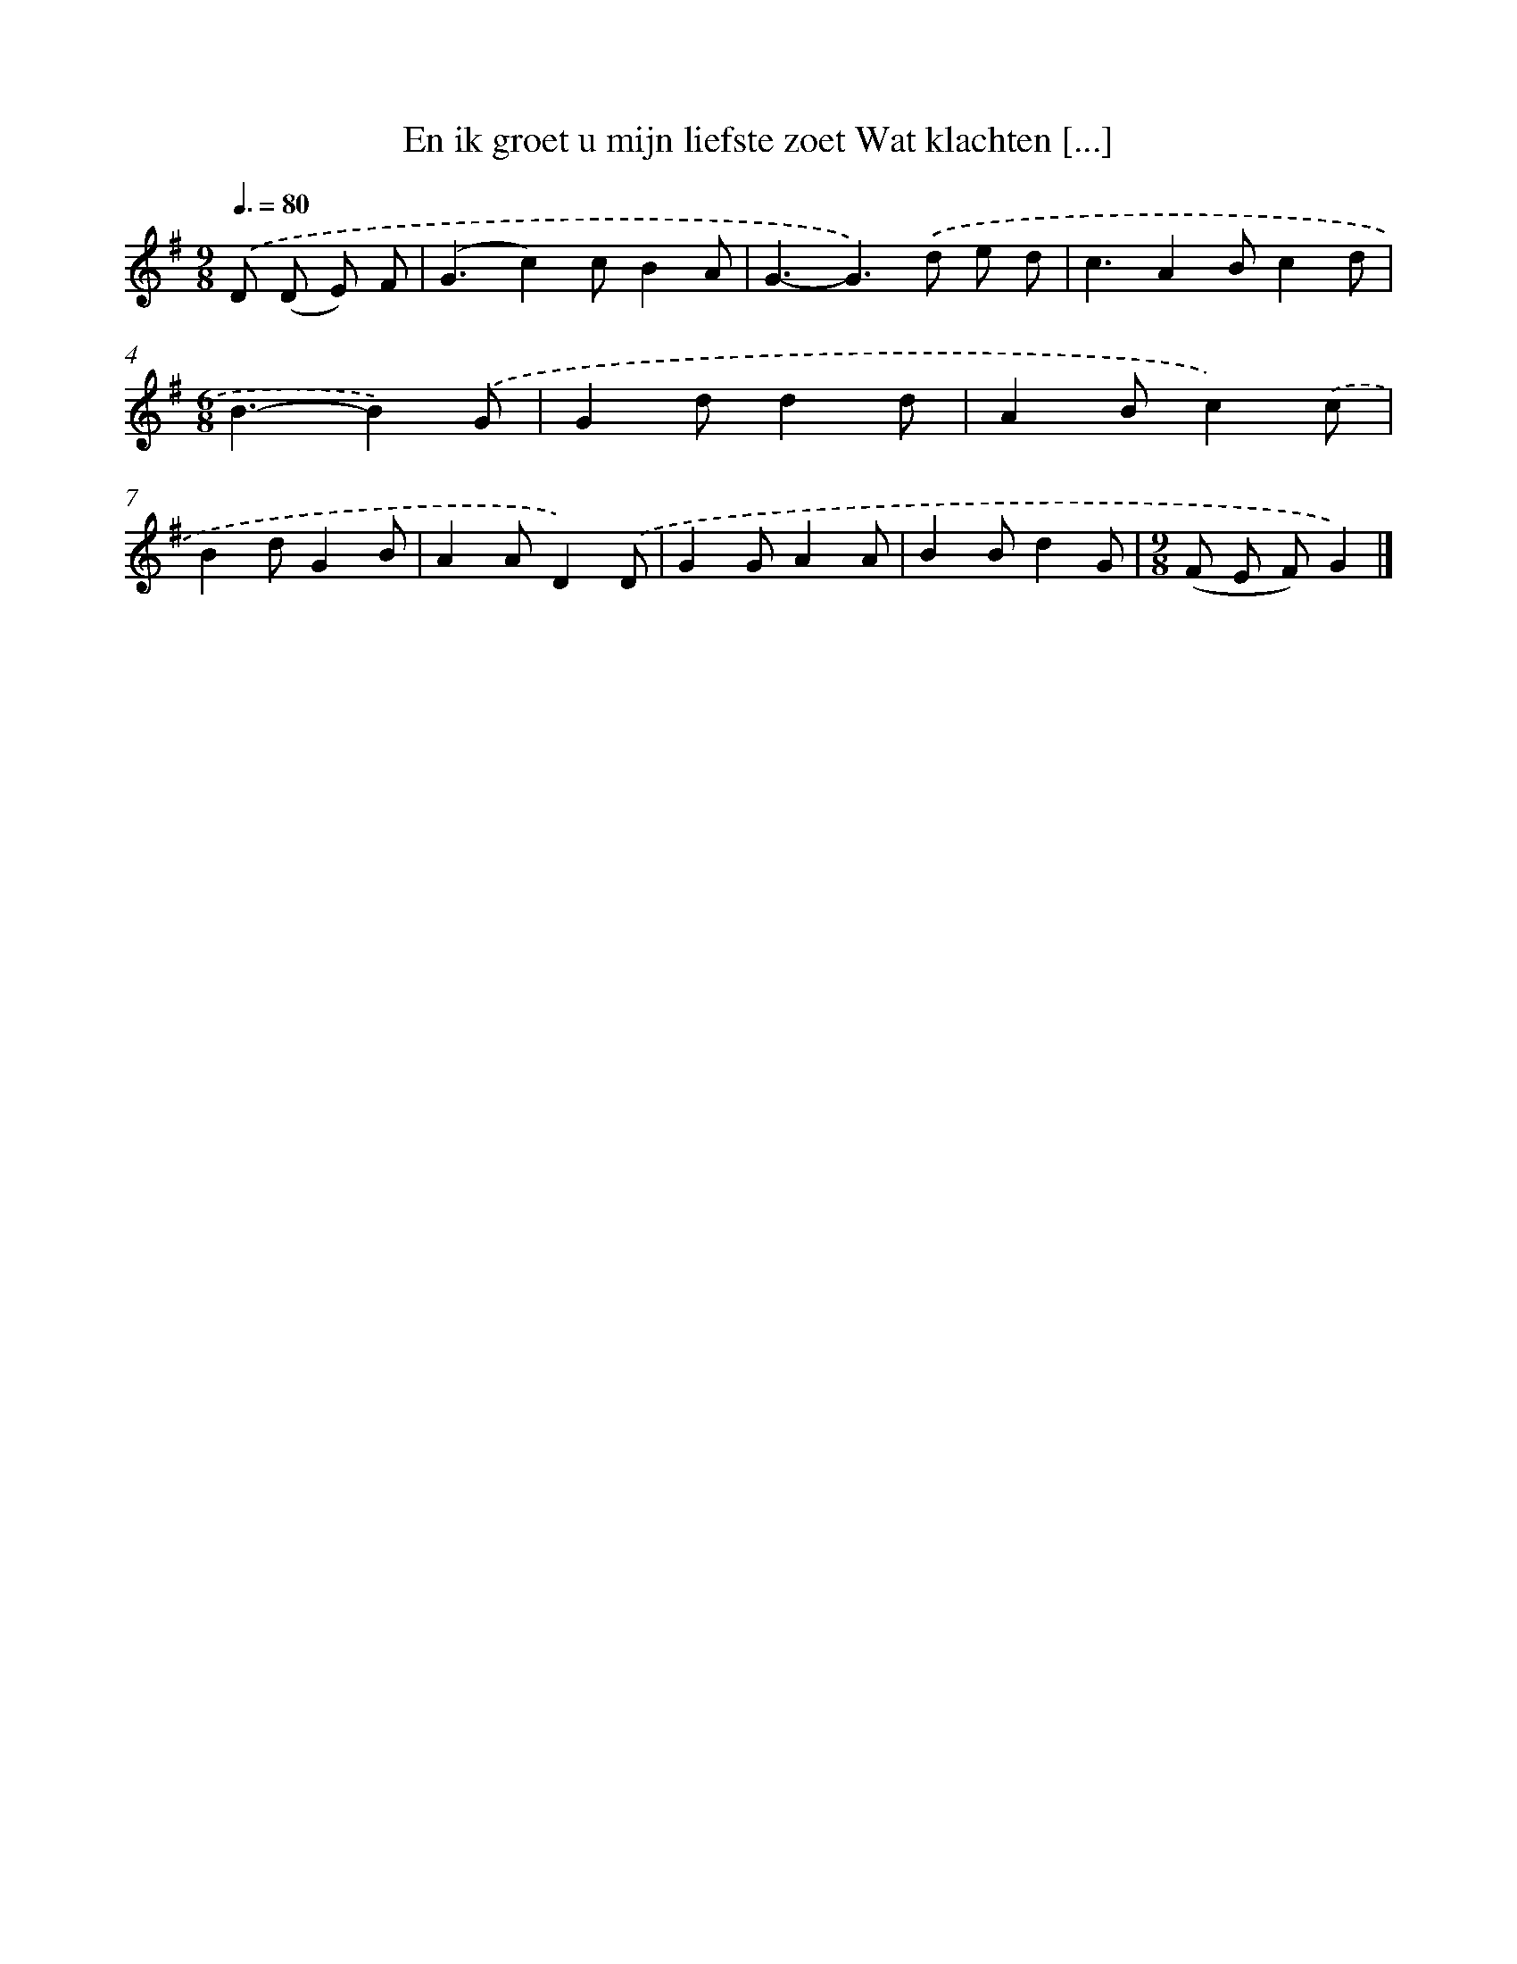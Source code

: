 X: 3925
T: En ik groet u mijn liefste zoet Wat klachten [...]
%%abc-version 2.0
%%abcx-abcm2ps-target-version 5.9.1 (29 Sep 2008)
%%abc-creator hum2abc beta
%%abcx-conversion-date 2018/11/01 14:36:04
%%humdrum-veritas 4069990185
%%humdrum-veritas-data 254788775
%%continueall 1
%%barnumbers 0
L: 1/8
M: 9/8
Q: 3/8=80
K: G clef=treble
.('D (D E) F [I:setbarnb 1]|
(G3c2)cB2A |
G3-G2>).('d2 e d |
c3A2Bc2d |
[M:6/8]B3-B2).('G |
G2dd2d |
A2Bc2).('c |
B2dG2B |
A2AD2).('D |
G2GA2A |
B2Bd2G |
[M:9/8](F E F)G2) |]
